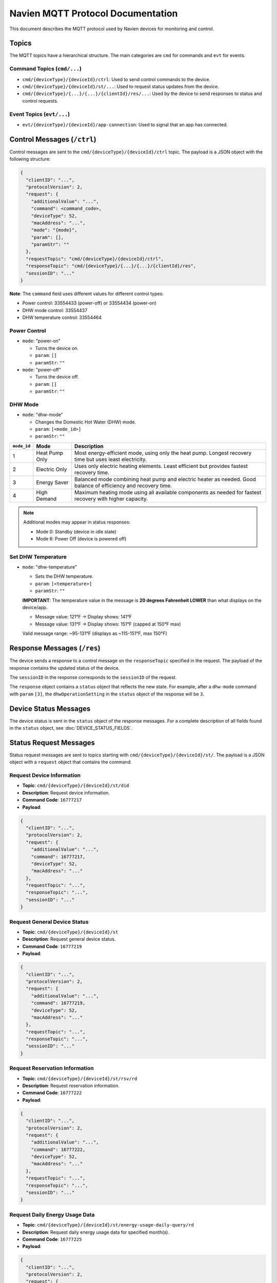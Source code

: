 
Navien MQTT Protocol Documentation
==================================

This document describes the MQTT protocol used by Navien devices for monitoring and control.

Topics
------

The MQTT topics have a hierarchical structure. The main categories are ``cmd`` for commands and ``evt`` for events.

Command Topics (\ ``cmd/...``\ )
^^^^^^^^^^^^^^^^^^^^^^^^^^^^^^^^


* ``cmd/{deviceType}/{deviceId}/ctrl``\ : Used to send control commands to the device.
* ``cmd/{deviceType}/{deviceId}/st/...``\ : Used to request status updates from the device.
* ``cmd/{deviceType}/{...}/{...}/{clientId}/res/...``\ : Used by the device to send responses to status and control requests.

Event Topics (\ ``evt/...``\ )
^^^^^^^^^^^^^^^^^^^^^^^^^^^^^^


* ``evt/{deviceType}/{deviceId}/app-connection``\ : Used to signal that an app has connected.

Control Messages (\ ``/ctrl``\ )
--------------------------------

Control messages are sent to the ``cmd/{deviceType}/{deviceId}/ctrl`` topic. The payload is a JSON object with the following structure:

.. code-block:: text

   {
     "clientID": "...",
     "protocolVersion": 2,
     "request": {
       "additionalValue": "...",
       "command": <command_code>,
       "deviceType": 52,
       "macAddress": "...",
       "mode": "{mode}",
       "param": [],
       "paramStr": ""
     },
     "requestTopic": "cmd/{deviceType}/{deviceId}/ctrl",
     "responseTopic": "cmd/{deviceType}/{...}/{...}/{clientId}/res",
     "sessionID": "..."
   }

**Note**: The ``command`` field uses different values for different control types:

* Power control: 33554433 (power-off) or 33554434 (power-on)
* DHW mode control: 33554437
* DHW temperature control: 33554464

Power Control
^^^^^^^^^^^^^


* 
  ``mode``: "power-on"


  * Turns the device on.
  * ``param``\ : ``[]``
  * ``paramStr``\ : ``""``

* 
  ``mode``: "power-off"


  * Turns the device off.
  * ``param``\ : ``[]``
  * ``paramStr``\ : ``""``

DHW Mode
^^^^^^^^


* ``mode``: "dhw-mode"

  * Changes the Domestic Hot Water (DHW) mode.
  * ``param``\ : ``[<mode_id>]``
  * ``paramStr``\ : ``""``

.. list-table::
   :header-rows: 1

   * - ``mode_id``
     - Mode
     - Description
   * - 1
     - Heat Pump Only
     - Most energy-efficient mode, using only the heat pump. Longest recovery time but uses least electricity.
   * - 2
     - Electric Only
     - Uses only electric heating elements. Least efficient but provides fastest recovery time.
   * - 3
     - Energy Saver
     - Balanced mode combining heat pump and electric heater as needed. Good balance of efficiency and recovery time.
   * - 4
     - High Demand
     - Maximum heating mode using all available components as needed for fastest recovery with higher capacity.

.. note::
   Additional modes may appear in status responses:
   
   * Mode 0: Standby (device in idle state)
   * Mode 6: Power Off (device is powered off)


Set DHW Temperature
^^^^^^^^^^^^^^^^^^^


* ``mode``: "dhw-temperature"

  * Sets the DHW temperature.
  * ``param``\ : ``[<temperature>]``
  * ``paramStr``\ : ``""``
  
  **IMPORTANT**: The temperature value in the message is **20 degrees Fahrenheit LOWER** than what displays on the device/app.
  
  * Message value: 121°F → Display shows: 141°F
  * Message value: 131°F → Display shows: 151°F (capped at 150°F max)
  
  Valid message range: ~95-131°F (displays as ~115-151°F, max 150°F)

Response Messages (\ ``/res``\ )
--------------------------------

The device sends a response to a control message on the ``responseTopic`` specified in the request. The payload of the response contains the updated status of the device.

The ``sessionID`` in the response corresponds to the ``sessionID`` of the request.

The ``response`` object contains a ``status`` object that reflects the new state. For example, after a ``dhw-mode`` command with ``param`` ``[3]``\ , the ``dhwOperationSetting`` in the ``status`` object of the response will be ``3``.

Device Status Messages
----------------------

The device status is sent in the ``status`` object of the response messages. For a complete description of all fields found in the ``status`` object, see :doc:`DEVICE_STATUS_FIELDS`.

Status Request Messages
-----------------------

Status request messages are sent to topics starting with ``cmd/{deviceType}/{deviceId}/st/``. The payload is a JSON object with a ``request`` object that contains the command.

Request Device Information
^^^^^^^^^^^^^^^^^^^^^^^^^^

* **Topic**: ``cmd/{deviceType}/{deviceId}/st/did``
* **Description**: Request device information.
* **Command Code**: ``16777217``
* **Payload**:

.. code-block:: json

   {
     "clientID": "...",
     "protocolVersion": 2,
     "request": {
       "additionalValue": "...",
       "command": 16777217,
       "deviceType": 52,
       "macAddress": "..."
     },
     "requestTopic": "...",
     "responseTopic": "...",
     "sessionID": "..."
   }

Request General Device Status
^^^^^^^^^^^^^^^^^^^^^^^^^^^^^^

* **Topic**: ``cmd/{deviceType}/{deviceId}/st``
* **Description**: Request general device status.
* **Command Code**: ``16777219``
* **Payload**:

.. code-block:: json

   {
     "clientID": "...",
     "protocolVersion": 2,
     "request": {
       "additionalValue": "...",
       "command": 16777219,
       "deviceType": 52,
       "macAddress": "..."
     },
     "requestTopic": "...",
     "responseTopic": "...",
     "sessionID": "..."
   }

Request Reservation Information
^^^^^^^^^^^^^^^^^^^^^^^^^^^^^^^^

* **Topic**: ``cmd/{deviceType}/{deviceId}/st/rsv/rd``
* **Description**: Request reservation information.
* **Command Code**: ``16777222``
* **Payload**:

.. code-block:: json

   {
     "clientID": "...",
     "protocolVersion": 2,
     "request": {
       "additionalValue": "...",
       "command": 16777222,
       "deviceType": 52,
       "macAddress": "..."
     },
     "requestTopic": "...",
     "responseTopic": "...",
     "sessionID": "..."
   }

Request Daily Energy Usage Data
^^^^^^^^^^^^^^^^^^^^^^^^^^^^^^^^

* **Topic**: ``cmd/{deviceType}/{deviceId}/st/energy-usage-daily-query/rd``
* **Description**: Request daily energy usage data for specified month(s).
* **Command Code**: ``16777225``
* **Payload**:

.. code-block:: json

   {
     "clientID": "...",
     "protocolVersion": 2,
     "request": {
       "additionalValue": "...",
       "command": 16777225,
       "deviceType": 52,
       "macAddress": "...",
       "month": [9],
       "year": 2025
     },
     "requestTopic": "...",
     "responseTopic": "...",
     "sessionID": "..."
   }

* **Response Topic**: ``cmd/{deviceType}/{clientId}/res/energy-usage-daily-query/rd``
* **Response Fields**:
  
  * ``typeOfUsage``\ : Type of usage data (1 = daily)
  * ``total``\ : Total energy usage across queried period
    
    * ``heUsage``\ : Total heat element energy consumption (Wh)
    * ``hpUsage``\ : Total heat pump energy consumption (Wh)
    * ``heTime``\ : Total heat element operating time (hours)
    * ``hpTime``\ : Total heat pump operating time (hours)
  
  * ``usage``\ : Array of monthly data
    
    * ``year``\ : Year
    * ``month``\ : Month (1-12)
    * ``data``\ : Array of daily usage (one per day of month)
      
      * ``heUsage``\ : Heat element energy consumption for that day (Wh)
      * ``hpUsage``\ : Heat pump energy consumption for that day (Wh)
      * ``heTime``\ : Heat element operating time for that day (hours)
      * ``hpTime``\ : Heat pump operating time for that day (hours)

Request Software Download Information
^^^^^^^^^^^^^^^^^^^^^^^^^^^^^^^^^^^^^^

* **Topic**: ``cmd/{deviceType}/{deviceId}/st/dl-sw-info``
* **Description**: Request software download information.
* **Command Code**: ``16777227``
* **Payload**:

.. code-block:: json

   {
     "clientID": "...",
     "protocolVersion": 2,
     "request": {
       "additionalValue": "...",
       "command": 16777227,
       "deviceType": 52,
       "macAddress": "..."
     },
     "requestTopic": "...",
     "responseTopic": "...",
     "sessionID": "..."
   }

End Connection
^^^^^^^^^^^^^^

* **Topic**: ``cmd/{deviceType}/{deviceId}/st/end``
* **Description**: End the connection.
* **Command Code**: ``16777218``
* **Payload**:

.. code-block:: json

   {
     "clientID": "...",
     "protocolVersion": 2,
     "request": {
       "additionalValue": "...",
       "command": 16777218,
       "deviceType": 52,
       "macAddress": "..."
     },
     "requestTopic": "...",
     "responseTopic": "...",
     "sessionID": "..."
   }

Energy Usage Query Details
^^^^^^^^^^^^^^^^^^^^^^^^^^

The energy usage query (command ``16777225``\ ) provides historical energy consumption data. This is used by the "EMS" (Energy Management System) tab in the Navien app.

**Request Parameters**\ :


* ``month``\ : Array of months to query (e.g., ``[7, 8, 9]`` for July-September)
* ``year``\ : Year to query (e.g., ``2025``\ )

**Response Data**\ :

The response contains:


* **Total statistics** for the entire queried period
* **Daily breakdown** for each day of each requested month

Each data point includes:


* Energy consumption in Watt-hours (Wh) for heat pump (\ ``hpUsage``\ ) and electric elements (\ ``heUsage``\ )
* Operating time in hours for heat pump (\ ``hpTime``\ ) and electric elements (\ ``heTime``\ )

**Example Usage**\ :

.. code-block:: python

   # Request September 2025 energy data
   await mqtt_client.request_energy_usage(
       device_id="aabbccddeeff",
       year=2025,
       months=[9]
   )

   # Subscribe to energy usage responses
   def on_energy_usage(energy: EnergyUsageResponse):
       print(f"Total Usage: {energy.total.total_usage} Wh")
       print(f"Heat Pump: {energy.total.heat_pump_percentage:.1f}%")
       print(f"Heat Element: {energy.total.heat_element_percentage:.1f}%")
   
   await mqtt_client.subscribe_energy_usage(device_id, on_energy_usage)

Response Messages
-----------------

Response messages are published to topics matching the pattern ``cmd/{deviceType}/{...}/res/...``\ . The response structure generally includes:

.. code-block:: text

   {
     "protocolVersion": 2,
     "clientID": "...",
     "sessionID": "...",
     "requestTopic": "...",
     "response": {
       "deviceType": 52,
       "macAddress": "...",
       "additionalValue": "...",
       ...
     }
   }
